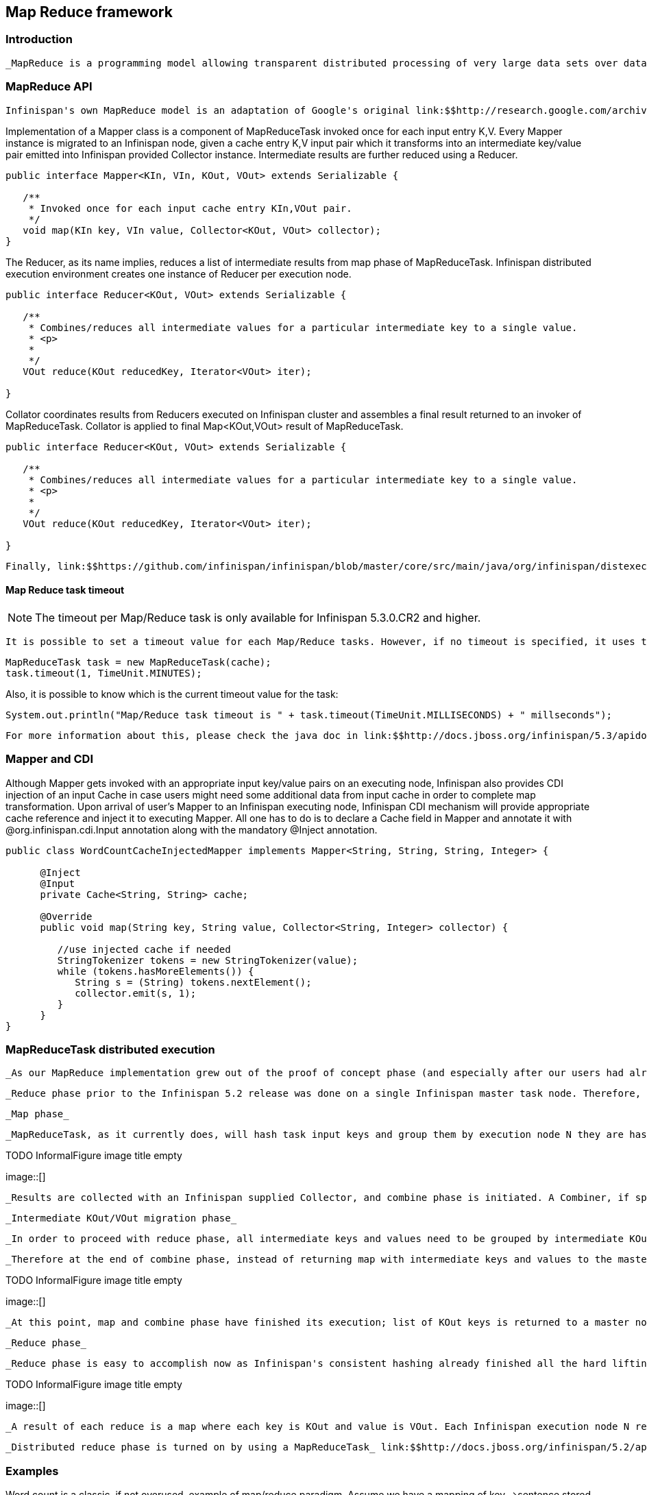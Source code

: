 [[sid-68355120]]

==  Map Reduce framework

[[sid-68355120_MapReduceframework-Introduction]]


=== Introduction

 _MapReduce is a programming model allowing transparent distributed processing of very large data sets over data grids. The name MapReduce comes from an idea of using two distinct computational phases of map and reduce. In the map phase,_ _master node that initiates a task takes the task input, divides it and sends tasks for map phase execution on the grid. Each node in turns executes a map function on its input returning intermediate results back to master node._ _Master node_ _task collects all intermediate results from map phase combines them by intermediate result keys and sends intermediate keys/values for reduction on the grid. Finally master tasks node receives all results from reduction phases and returns the final result to invoker of the MapReduce task._ 

[[sid-68355120_MapReduceframework-MapReduceAPI]]


=== MapReduce API

 Infinispan's own MapReduce model is an adaptation of Google's original link:$$http://research.google.com/archive/mapreduce.html$$[MapReduce] . There are four main components in each map reduce task: Mapper, Reducer, Collator and MapReduceTask. 

Implementation of a Mapper class is a component of MapReduceTask invoked once for each input entry K,V. Every Mapper instance is migrated to an Infinispan node, given a cache entry K,V input pair which it transforms into an intermediate key/value pair emitted into Infinispan provided Collector instance. Intermediate results are further reduced using a Reducer.


----

public interface Mapper<KIn, VIn, KOut, VOut> extends Serializable {

   /**
    * Invoked once for each input cache entry KIn,VOut pair.
    */
   void map(KIn key, VIn value, Collector<KOut, VOut> collector);
}

----

The Reducer, as its name implies, reduces a list of intermediate results from map phase of MapReduceTask. Infinispan distributed execution environment creates one instance of Reducer per execution node.


----
public interface Reducer<KOut, VOut> extends Serializable {

   /**
    * Combines/reduces all intermediate values for a particular intermediate key to a single value.
    * <p>
    *
    */
   VOut reduce(KOut reducedKey, Iterator<VOut> iter);

}
----

Collator coordinates results from Reducers executed on Infinispan cluster and assembles a final result returned to an invoker of MapReduceTask. Collator is applied to final Map&lt;KOut,VOut&gt; result of MapReduceTask.


----
public interface Reducer<KOut, VOut> extends Serializable {

   /**
    * Combines/reduces all intermediate values for a particular intermediate key to a single value.
    * <p>
    *
    */
   VOut reduce(KOut reducedKey, Iterator<VOut> iter);

}
----

 Finally, link:$$https://github.com/infinispan/infinispan/blob/master/core/src/main/java/org/infinispan/distexec/mapreduce/MapReduceTask.java$$[MapReduceTask] is a distributed task unifying Mapper, Reducer and Collator into a cohesive large scale computation to be transparently parallelized across Infinispan cluster nodes. Users of MapReduceTask need to provide a cache whose data is used as input for this task. Infinispan execution environment will instantiate and migrate instances of provided mappers and reducers seamlessly across Infinispan nodes. Unless otherwise specified using onKeys method input keys filter all available key value pairs of a specified cache will be used as input data for this task. 

[[sid-68355120_MapReduceframework-MapReducetasktimeout]]


==== Map Reduce task timeout


[NOTE]
==== 
The timeout per Map/Reduce task is only available for Infinispan 5.3.0.CR2 and higher.


==== 


 It is possible to set a timeout value for each Map/Reduce tasks. However, if no timeout is specified, it uses the replication timeout as a default timeout (the same behavior as the previous Infinispan versions). You can set the timeout in your task by doing the following: 


----
MapReduceTask task = new MapReduceTask(cache);
task.timeout(1, TimeUnit.MINUTES);
----

Also, it is possible to know which is the current timeout value for the task:


----
System.out.println("Map/Reduce task timeout is " + task.timeout(TimeUnit.MILLISECONDS) + " millseconds"); 
----

 For more information about this, please check the java doc in link:$$http://docs.jboss.org/infinispan/5.3/apidocs/org/infinispan/distexec/mapreduce/MapReduceTask.html$$[Map Reduce Task API Documentation] 

[[sid-68355120_MapReduceframework-MapperandCDI]]


=== Mapper and CDI

Although Mapper gets invoked with an appropriate input key/value pairs on an executing node, Infinispan also provides CDI injection of an input Cache in case users might need some additional data from input cache in order to complete map transformation. Upon arrival of user's Mapper to an Infinispan executing node, Infinispan CDI mechanism will provide appropriate cache reference and inject it to executing Mapper. All one has to do is to declare a Cache field in Mapper and annotate it with @org.infinispan.cdi.Input annotation along with the mandatory @Inject annotation.


----
public class WordCountCacheInjectedMapper implements Mapper<String, String, String, Integer> {

      @Inject
      @Input
      private Cache<String, String> cache;

      @Override
      public void map(String key, String value, Collector<String, Integer> collector) {

         //use injected cache if needed
         StringTokenizer tokens = new StringTokenizer(value);
         while (tokens.hasMoreElements()) {
            String s = (String) tokens.nextElement();
            collector.emit(s, 1);
         }
      }
}
----

[[sid-68355120_MapReduceframework-MapReduceTaskdistributedexecution]]


=== MapReduceTask distributed execution

 _As our MapReduce implementation grew out of the proof of concept phase (and especially after our users had already production tested it), we needed to remove the most prominent impediment to an industrial grade MapReduce solution that we strive for: distributing reduce phase execution._ 

 _Reduce phase prior to the Infinispan 5.2 release was done on a single Infinispan master task node. Therefore, the size of map reduce problems we could support (data size wise) was effectively shrunk to a working memory of a single Infinispan node. Starting with the Infinispan 5.2 release, we have removed this limitation, and reduce phase execution is distributed across the cluster as well. Of course, users still have an option to use MapReduceTask the old way, and we even recommend that particular approach for smaller sized input tasks. We have achieved distribution of reduce phase by relying on Infinispan's consistent hashing and DeltaAware cache insertion. Here is how we distributed reduce phase execution:_ 

 _Map phase_ 

 _MapReduceTask, as it currently does, will hash task input keys and group them by execution node N they are hashed to*. After key node mapping, MapReduceTask sends map function and input_ _keys to each node N. Map function is invoked using given keys and locally loaded corresponding values._ 

 
.TODO InformalFigure image title empty
image::[]

 

 _Results are collected with an Infinispan supplied Collector, and combine phase is initiated. A Combiner, if specified, takes KOut keys and immediately invokes reduce phase on keys. The result of mapping phase executed on each node is KOut/VOut map. There will be one resulting map per execution node N per launched MapReduceTask._ 

 _Intermediate KOut/VOut migration phase_ 

 _In order to proceed with reduce phase, all intermediate keys and values need to be grouped by intermediate KOut keys. More specifically, as map phases around the cluster can produce identical intermediate keys, all those identical intermediate keys and their values need to be grouped before reduce is executed on any particular intermediate key._ 

 _Therefore at the end of combine phase, instead of returning map with intermediate keys and values to the master task node, we instead hash each intermediate key KOut and migrate it with its VOut values to Infinispan node where keys KOut are hashed to. We achieve this using a temporary DIST cache and underlying consistent hashing mechanism. Using DeltaAware cache_ _insertion_ _we effectively collect all VOut values under each KOut for all executed map functions across the cluster_ 

 
.TODO InformalFigure image title empty
image::[]

 

 _At this point, map and combine phase have finished its execution; list of KOut keys is returned to a master node and its initiating MapReduceTask. We do not return VOut values as we do not need them at master task node. MapReduceTask is ready to start with reduce phase._ 

 _Reduce phase_ 

 _Reduce phase is easy to accomplish now as Infinispan's consistent hashing already finished all the hard lifting for us. To complete reduce phase, MapReduceTask groups KOut keys by execution node N they are hashed to. For each node N and its grouped input KOut keys, MapReduceTask sends a reduce command to a node N where KOut keys are hashed. Once reduce command arrives on target execution node, it looks up temporary cache belonging to MapReduce task - and for each KOut key, grabs a list of VOut values, wraps it with an Iterator and invokes reduce on it._ 

 
.TODO InformalFigure image title empty
image::[]

 

 _A result of each reduce is a map where each key is KOut and value is VOut. Each Infinispan execution node N returns one map with KOut/VOut result values. As all initiated reduce commands return to a calling node, MapReduceTask simply combines all resulting maps into map M and returns M as a result of MapReduceTask._ 

 _Distributed reduce phase is turned on by using a MapReduceTask_ link:$$http://docs.jboss.org/infinispan/5.2/apidocs/org/infinispan/distexec/mapreduce/MapReduceTask.html#MapReduceTask(org.infinispan.Cache, boolean)$$[constructor] _specifying cache to use as input data for the task and boolean parameter distributeReducePhase set to true. Map/Reduce API_ link:$$http://docs.jboss.org/infinispan/5.2/apidocs/org/infinispan/distexec/mapreduce/package-summary.html$$[javadoc] _and demos are included in distribution._ 

[[sid-68355120_MapReduceframework-Examples]]


=== Examples

Word count is a classic, if not overused, example of map/reduce paradigm. Assume we have a mapping of key--&gt;sentence stored on Infinispan nodes. Key is a String, each sentence is also a String, and we have to count occurrence of all words in all sentences available. The implementation of such a distributed task could be defined as follows:


----
public class WordCountExample {

   /**
    * In this example replace c1 and c2 with
    * real Cache references
    *
    * @param args
    */
   public static void main(String[] args) {
      Cache c1 = null;
      Cache c2 = null;

      c1.put("1", "Hello world here I am");
      c2.put("2", "Infinispan rules the world");
      c1.put("3", "JUDCon is in Boston");
      c2.put("4", "JBoss World is in Boston as well");
      c1.put("12","JBoss Application Server");
      c2.put("15", "Hello world");
      c1.put("14", "Infinispan community");
      c2.put("15", "Hello world");

      c1.put("111", "Infinispan open source");
      c2.put("112", "Boston is close to Toronto");
      c1.put("113", "Toronto is a capital of Ontario");
      c2.put("114", "JUDCon is cool");
      c1.put("211", "JBoss World is awesome");
      c2.put("212", "JBoss rules");
      c1.put("213", "JBoss division of RedHat ");
      c2.put("214", "RedHat community");

      MapReduceTask<String, String, String, Integer> t =
         new MapReduceTask<String, String, String, Integer>(c1);
      t.mappedWith(new WordCountMapper())
         .reducedWith(new WordCountReducer());
      Map<String, Integer> wordCountMap = t.execute();
   }

   static class WordCountMapper implements Mapper<String,String,String,Integer> {
      /** The serialVersionUID */
      private static final long serialVersionUID = -5943370243108735560L;

      @Override
      public void map(String key, String value, Collector<String, Integer> c) {
         StringTokenizer tokens = new StringTokenizer(value);
         while (tokens.hasMoreElements()) {
            String s = (String) tokens.nextElement();
            c.emit(s, 1);
         }
      }
   }

   static class WordCountReducer implements Reducer<String, Integer> {
      /** The serialVersionUID */
      private static final long serialVersionUID = 1901016598354633256L;

      @Override
      public Integer reduce(String key, Iterator<Integer> iter) {
         int sum = 0;
         while (iter.hasNext()) {
            Integer i = (Integer) iter.next();
            sum += i;
         }
         return sum;
      }
   }
}

----

As we have seen it is relatively easy to specify map reduce task counting number of occurrences for each word in all sentences. Best of all result is returned to task invoker in the form of Map&lt;KOut,VOut&gt; rather than being written to a stream.

What if we need to find the most frequent word in our word count example? All we have to do is to define a Collator that will transform the result of MapReduceTask Map&lt;KOut,VOut&gt; into a String which in turn is returned to a task invoker. We can think of Collator as transformation function applied to a final result of MapReduceTask.


----
MapReduceTask<String, String, String, Integer> t = new MapReduceTask<String, String, String, Integer>(cache);
t.mappedWith(new WordCountMapper()).reducedWith(new WordCountReducer());
String mostFrequentWord = t.execute(
      new Collator<String,Integer,String>() {

         @Override
         public String collate(Map<String, Integer> reducedResults) {
            String mostFrequent = "";
            int maxCount = 0;
            for (Entry<String, Integer> e : reducedResults.entrySet()) {
               Integer count = e.getValue();
               if(count > maxCount) {
                  maxCount = count;
                  mostFrequent = e.getKey();
               }
            }
         return mostFrequent;
         }

      });
System.out.println("The most frequent word is " + mostFrequentWord);

----

